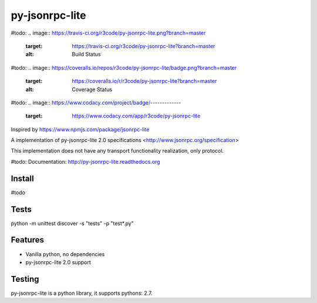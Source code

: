 py-jsonrpc-lite
===============
#todo: 
.. image:: https://travis-ci.org/r3code/py-jsonrpc-lite.png?branch=master
    :target: https://travis-ci.org/r3code/py-jsonrpc-lite?branch=master
    :alt: Build Status
#todo: 
.. image:: https://coveralls.io/repos/r3code/py-jsonrpc-lite/badge.png?branch=master
    :target: https://coveralls.io/r/r3code/py-jsonrpc-lite?branch=master
    :alt: Coverage Status
#todo:     
.. image:: https://www.codacy.com/project/badge/-------------
    :target: https://www.codacy.com/app/r3code/py-jsonrpc-lite

Inspired by https://www.npmjs.com/package/jsonrpc-lite

A implementation of py-jsonrpc-lite 2.0 specifications <http://www.jsonrpc.org/specification>

This implementation does not have any transport functionality realization, only protocol.

#todo: Documentation: http://py-jsonrpc-lite.readthedocs.org

Install
-------

#todo

Tests
-----

python -m unittest discover -s "tests" -p "test*.py"

Features
--------

- Vanilla python, no dependencies
- py-jsonrpc-lite 2.0 support

Testing
-------
py-jsonrpc-lite is a python library, it supports pythons:  2.7. 
